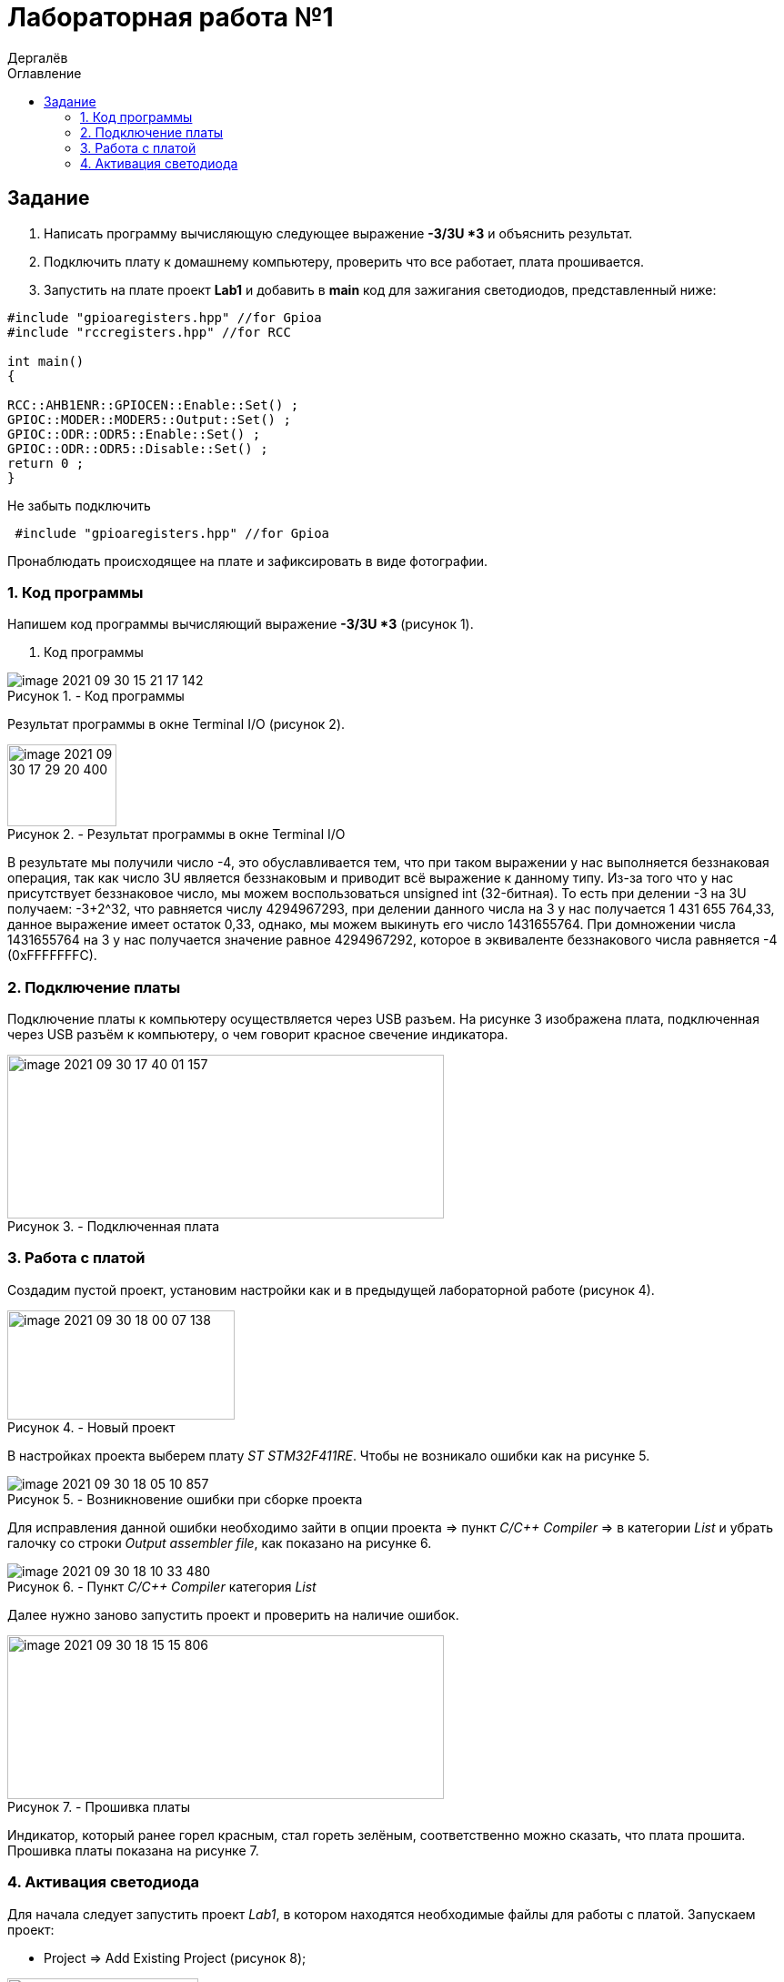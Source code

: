 :figure-caption: Рисунок
:firstname: Иван
:middlename: Дмитриевич
:lastname: Дергалёв
:author: {lastname}
:authorinitials: {middlename} {firstname}
:toc-title: Оглавление
:toc: left


= Лабораторная работа №1

:author: Дергалёв
:authorinitials:

== Задание
--
. Написать программу вычисляющую следующее выражение *-3/3U *3* и объяснить результат.
. Подключить плату к домашнему компьютеру, проверить что все работает, плата прошивается.
. Запустить на плате проект *Lab1* и добавить в *main* код для зажигания светодиодов, представленный ниже:

[source, c]
----
#include "gpioaregisters.hpp" //for Gpioa
#include "rccregisters.hpp" //for RCC

int main()
{

RCC::AHB1ENR::GPIOCEN::Enable::Set() ;
GPIOC::MODER::MODER5::Output::Set() ;
GPIOC::ODR::ODR5::Enable::Set() ;
GPIOC::ODR::ODR5::Disable::Set() ;
return 0 ;
}
----
Не забыть подключить
----
 #include "gpioaregisters.hpp" //for Gpioa
----
Пронаблюдать происходящее на плате и зафиксировать в виде фотографии.
--

=== 1. Код программы

Напишем код программы вычисляющий выражение *-3/3U *3* (рисунок 1).

. Код программы

.- Код программы
image::image-2021-09-30-15-21-17-142.png[align = "center"]

Результат программы в окне Terminal I/O (рисунок 2).

.- Результат программы в окне Terminal I/O
image::image-2021-09-30-17-29-20-400.png[width=120,height=90, align = "center"]

В результате мы получили число -4, это обуславливается тем, что при таком выражении у нас выполняется беззнаковая операция, так как число 3U является беззнаковым и приводит всё выражение к данному типу.
Из-за того что у нас присутствует беззнаковое число, мы можем воспользоваться unsigned int (32-битная).
То есть при делении -3 на 3U получаем: -3+2^32, что равняется числу 4294967293, при делении данного числа на 3 у нас получается 1 431 655 764,33, данное выражение имеет остаток 0,33, однако, мы можем выкинуть его число 1431655764.
При домножении числа 1431655764 на 3 у нас получается значение равное 4294967292, которое в эквиваленте беззнакового числа равняется -4 (0xFFFFFFFС).


=== 2. Подключение платы
Подключение платы к компьютеру осуществляется через USB разъем.
На рисунке 3 изображена плата, подключенная через USB разъём к компьютеру, о чем говорит красное свечение индикатора.

[.center.text-center]
.- Подключенная плата

image::image-2021-09-30-17-40-01-157.png[width=480,height=180]

=== 3. Работа с платой

Создадим пустой проект, установим настройки как и в предыдущей лабораторной работе (рисунок 4).

[.center.text-center]
.- Новый проект
image::image-2021-09-30-18-00-07-138.png[width = 250, height=120]

В настройках проекта выберем плату _ST STM32F411RE_. Чтобы не возникало ошибки как на рисунке 5.

.- Возникновение ошибки при сборке проекта
image::image-2021-09-30-18-05-10-857.png[]

Для исправления данной ошибки необходимо зайти в опции проекта => пункт _C/C++ Compiler_ => в категории _List_ и убрать галочку со строки _Output assembler file_, как показано на рисунке 6.

.- Пункт _C/C++ Compiler_ категория _List_
image::image-2021-09-30-18-10-33-480.png[]

Далее нужно заново запустить проект и проверить на наличие ошибок.

.- Прошивка платы
image::image-2021-09-30-18-15-15-806.png[width=480,height=180, float="right",align="center"]

Индикатор, который ранее горел красным, стал гореть зелёным, соответственно можно сказать, что плата прошита.
Прошивка платы показана на рисунке 7.

=== 4. Активация светодиода
Для начала следует запустить проект _Lab1_, в котором находятся необходимые файлы для работы с платой.
Запускаем проект:

* Project => Add Existing Project (рисунок 8);

.- Пункт меню проект
image::image-2021-09-30-18-20-14-487.png[width=210,height=90, float="left", align="center"]


Проделаем все те же операции что и в предыдущем пункте, откроем наш проект, выберем плату в данном случае _ST STM32F411RE_, зайдем в категорию _C/C++ Compiler_ и также уберем галочки, где это необходимо.

В категории _Debugger_ нужно выбрать пункт _Driver_ и выставить параметр _ST-LINK_ вместо _Simulation_, инструкция продемострирована на рисунке 9.

[.right.text-center]
.- Выбор параметра _ST-LINK_
image::image-2021-09-30-18-36-18-942.png[]

Данная манипуляция предназначена для того, чтобы мы могли работать с самой платой, а не с ее симуляцией в программе.

Последним этапом для включения светодиода является код из задания, нам необходимо записать его к себе в программу, а то есть в функцию _main_.

Код представлен ниже


[source, c]
----
#include "rccregisters.hpp" // for RCC
#include "gpioaregisters.hpp" //for Gpioa

std::uint32_t SystemCoreClock = 16'000'000U;

extern "C" {
int __low_level_init(void)
{
  //Switch on external 16 MHz oscillator
  RCC::CR::HSION::On::Set();
  while (RCC::CR::HSIRDY::NotReady::IsSet())
  {

  }
  //Switch system clock on external oscillator
  RCC::CFGR::SW::Hsi::Set();
  while (!RCC::CFGR::SWS::Hsi::IsSet())
  {

  }

  RCC::APB2ENR::SYSCFGEN::Enable::Set();

  return 1;
}
}


int main()
{
  RCC::AHB1ENR::GPIOAEN::Enable::Set();
  GPIOA::MODER::MODER5::Output::Set();
  GPIOA::ODR::ODR5::High::Set();

  return 0;
}
----

Для проверки запустим программу и посмотрим на правильность выполнения работы.

Результат проделанной работы представлен на рисунке 10.

[.align.text-center]
.- Плата с горящим светодиодом
image::image-2021-09-30-19-02-00-681.png[A,240,180,]

Светодиод загорелся, слдеовательно, можно сказать, что программа работает так как изадумывалось.




